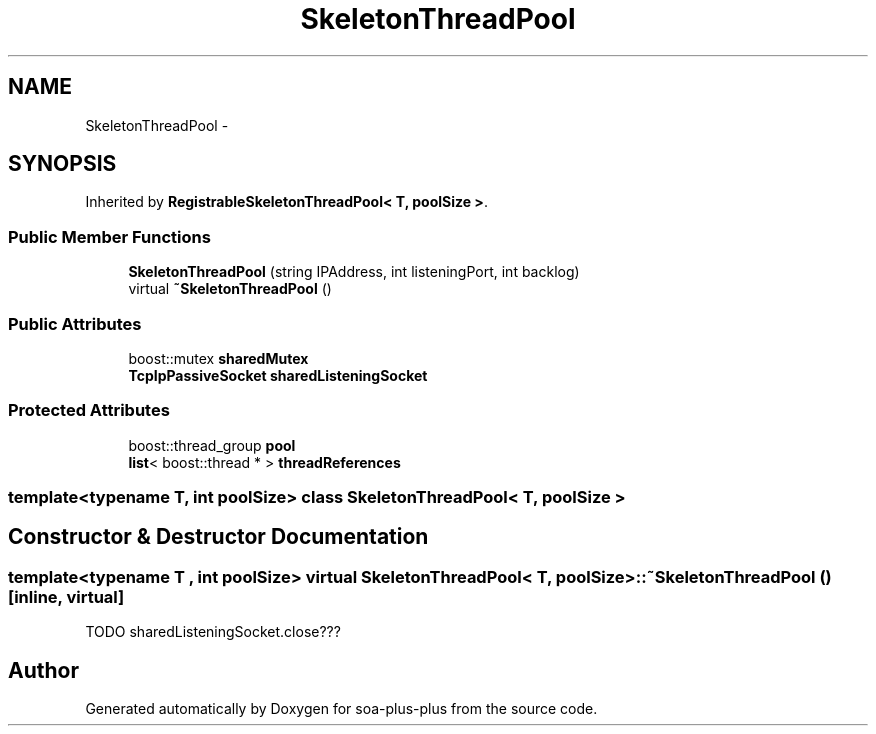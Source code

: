 .TH "SkeletonThreadPool" 3 "Tue Jul 5 2011" "soa-plus-plus" \" -*- nroff -*-
.ad l
.nh
.SH NAME
SkeletonThreadPool \- 
.SH SYNOPSIS
.br
.PP
.PP
Inherited by \fBRegistrableSkeletonThreadPool< T, poolSize >\fP.
.SS "Public Member Functions"

.in +1c
.ti -1c
.RI "\fBSkeletonThreadPool\fP (string IPAddress, int listeningPort, int backlog)"
.br
.ti -1c
.RI "virtual \fB~SkeletonThreadPool\fP ()"
.br
.in -1c
.SS "Public Attributes"

.in +1c
.ti -1c
.RI "boost::mutex \fBsharedMutex\fP"
.br
.ti -1c
.RI "\fBTcpIpPassiveSocket\fP \fBsharedListeningSocket\fP"
.br
.in -1c
.SS "Protected Attributes"

.in +1c
.ti -1c
.RI "boost::thread_group \fBpool\fP"
.br
.ti -1c
.RI "\fBlist\fP< boost::thread * > \fBthreadReferences\fP"
.br
.in -1c

.SS "template<typename T, int poolSize> class SkeletonThreadPool< T, poolSize >"

.SH "Constructor & Destructor Documentation"
.PP 
.SS "template<typename T , int poolSize> virtual \fBSkeletonThreadPool\fP< T, poolSize >::~\fBSkeletonThreadPool\fP ()\fC [inline, virtual]\fP"
.PP
TODO sharedListeningSocket.close??? 

.SH "Author"
.PP 
Generated automatically by Doxygen for soa-plus-plus from the source code.
